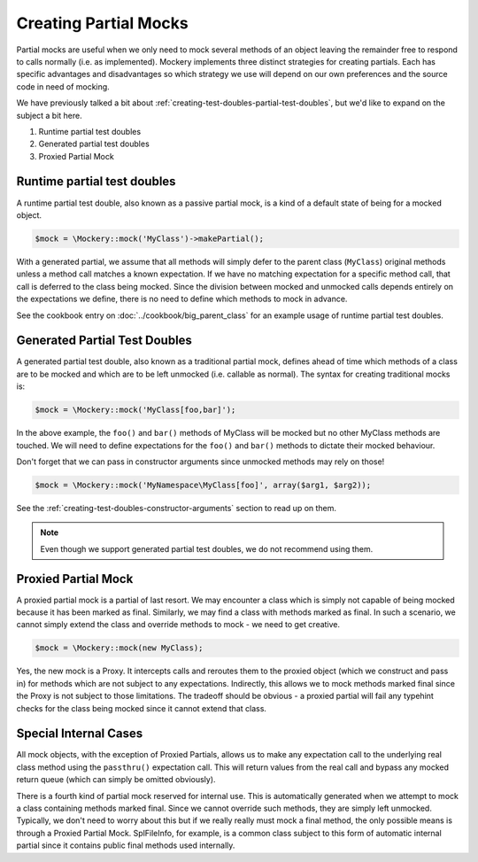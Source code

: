 .. index::
    single: Mocking; Partial Mocks

Creating Partial Mocks
======================

Partial mocks are useful when we only need to mock several methods of an
object leaving the remainder free to respond to calls normally (i.e.  as
implemented). Mockery implements three distinct strategies for creating
partials. Each has specific advantages and disadvantages so which strategy we
use will depend on our own preferences and the source code in need of
mocking.

We have previously talked a bit about :ref:`creating-test-doubles-partial-test-doubles`,
but we'd like to expand on the subject a bit here.

#. Runtime partial test doubles
#. Generated partial test doubles
#. Proxied Partial Mock

Runtime partial test doubles
----------------------------

A runtime partial test double, also known as a passive partial mock, is a kind
of a default state of being for a mocked object.

.. code-block:: php

    $mock = \Mockery::mock('MyClass')->makePartial();

With a generated partial, we assume that all methods will simply defer to the
parent class (``MyClass``) original methods unless a method call matches a
known expectation. If we have no matching expectation for a specific method
call, that call is deferred to the class being mocked. Since the division
between mocked and unmocked calls depends entirely on the expectations we
define, there is no need to define which methods to mock in advance.

See the cookbook entry on :doc:`../cookbook/big_parent_class` for an example
usage of runtime partial test doubles.

Generated Partial Test Doubles
------------------------------

A generated partial test double, also known as a traditional partial mock,
defines ahead of time which methods of a class are to be mocked and which are
to be left unmocked (i.e. callable as normal). The syntax for creating
traditional mocks is:

.. code-block:: php

    $mock = \Mockery::mock('MyClass[foo,bar]');

In the above example, the ``foo()`` and ``bar()`` methods of MyClass will be
mocked but no other MyClass methods are touched. We will need to define
expectations for the ``foo()`` and ``bar()`` methods to dictate their mocked
behaviour.

Don't forget that we can pass in constructor arguments since unmocked methods
may rely on those!

.. code-block:: php

    $mock = \Mockery::mock('MyNamespace\MyClass[foo]', array($arg1, $arg2));

See the :ref:`creating-test-doubles-constructor-arguments` section to read up
on them.

.. note::

    Even though we support generated partial test doubles, we do not recommend
    using them.

Proxied Partial Mock
--------------------

A proxied partial mock is a partial of last resort. We may encounter a class
which is simply not capable of being mocked because it has been marked as
final. Similarly, we may find a class with methods marked as final. In such a
scenario, we cannot simply extend the class and override methods to mock - we
need to get creative.

.. code-block:: php

    $mock = \Mockery::mock(new MyClass);

Yes, the new mock is a Proxy. It intercepts calls and reroutes them to the
proxied object (which we construct and pass in) for methods which are not
subject to any expectations. Indirectly, this allows we to mock methods
marked final since the Proxy is not subject to those limitations. The tradeoff
should be obvious - a proxied partial will fail any typehint checks for the
class being mocked since it cannot extend that class.

Special Internal Cases
----------------------

All mock objects, with the exception of Proxied Partials, allows us to make
any expectation call to the underlying real class method using the ``passthru()``
expectation call. This will return values from the real call and bypass any
mocked return queue (which can simply be omitted obviously).

There is a fourth kind of partial mock reserved for internal use. This is
automatically generated when we attempt to mock a class containing methods
marked final. Since we cannot override such methods, they are simply left
unmocked. Typically, we don't need to worry about this but if we really
really must mock a final method, the only possible means is through a Proxied
Partial Mock. SplFileInfo, for example, is a common class subject to this form
of automatic internal partial since it contains public final methods used
internally.
